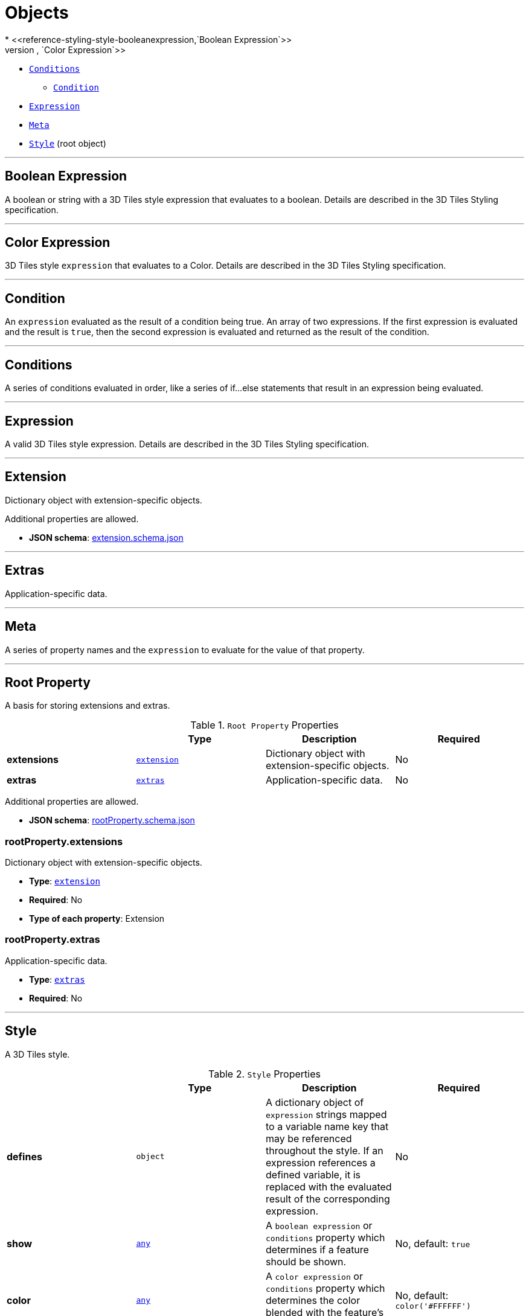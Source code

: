= Objects
* <<reference-styling-style-booleanexpression,`Boolean Expression`>>
* <<reference-styling-style-colorexpression,`Color Expression`>>
* <<reference-styling-style-conditions,`Conditions`>>
** <<reference-styling-style-conditions-condition,`Condition`>>
* <<reference-styling-style-expression,`Expression`>>
* <<reference-styling-style-meta,`Meta`>>
* <<reference-styling-style,`Style`>> (root object)


'''
[#reference-styling-style-booleanexpression]
== Boolean Expression

A boolean or string with a 3D Tiles style expression that evaluates to a boolean. Details are described in the 3D Tiles Styling specification.



'''
[#reference-styling-style-colorexpression]
== Color Expression

3D Tiles style `expression` that evaluates to a Color. Details are described in the 3D Tiles Styling specification.



'''
[#reference-styling-style-conditions-condition]
== Condition

An `expression` evaluated as the result of a condition being true. An array of two expressions. If the first expression is evaluated and the result is `true`, then the second expression is evaluated and returned as the result of the condition.



'''
[#reference-styling-style-conditions]
== Conditions

A series of conditions evaluated in order, like a series of if...else statements that result in an expression being evaluated.



'''
[#reference-styling-style-expression]
== Expression

A valid 3D Tiles style expression. Details are described in the 3D Tiles Styling specification.



'''
[#reference-styling-extension]
== Extension

Dictionary object with extension-specific objects.

Additional properties are allowed.

* **JSON schema**: link:schema/extension.schema.json[extension.schema.json]




'''
[#reference-styling-extras]
== Extras

Application-specific data.



'''
[#reference-styling-style-meta]
== Meta

A series of property names and the `expression` to evaluate for the value of that property.



'''
[#reference-styling-rootproperty]
== Root Property

A basis for storing extensions and extras.

.`Root Property` Properties
|===
|   |Type|Description|Required

|**extensions**
|<<reference-styling-extension,`extension`>>
|Dictionary object with extension-specific objects.
|No

|**extras**
|<<reference-styling-extras,`extras`>>
|Application-specific data.
|No

|===

Additional properties are allowed.

* **JSON schema**: link:schema/rootProperty.schema.json[rootProperty.schema.json]

=== rootProperty.extensions

Dictionary object with extension-specific objects.

* **Type**: <<reference-styling-extension,`extension`>>
* **Required**: No
* **Type of each property**: Extension

=== rootProperty.extras

Application-specific data.

* **Type**: <<reference-styling-extras,`extras`>>
* **Required**: No




'''
[#reference-styling-style]
== Style

A 3D Tiles style.

.`Style` Properties
|===
|   |Type|Description|Required

|**defines**
|`object`
|A dictionary object of `expression` strings mapped to a variable name key that may be referenced throughout the style. If an expression references a defined variable, it is replaced with the evaluated result of the corresponding expression.
|No

|**show**
|<<reference-styling-any,`any`>>
|A `boolean expression` or `conditions` property which determines if a feature should be shown.
|No, default: `true`

|**color**
|<<reference-styling-any,`any`>>
|A `color expression` or `conditions` property which determines the color blended with the feature's intrinsic color.
|No, default: `color('#FFFFFF')`

|**meta**
|<<reference-styling-style-meta,`style.meta`>>
|A `meta` object which determines the values of non-visual properties of the feature.
|No

|**extensions**
|<<reference-styling-extension,`extension`>>
|Dictionary object with extension-specific objects.
|No

|**extras**
|<<reference-styling-extras,`extras`>>
|Application-specific data.
|No

|===

Additional properties are allowed.

* **JSON schema**: link:schema/style.schema.json[style.schema.json]

=== Style.defines

A dictionary object of `expression` strings mapped to a variable name key that may be referenced throughout the style. If an expression references a defined variable, it is replaced with the evaluated result of the corresponding expression.

* **Type**: `object`
* **Required**: No
* **Type of each property**: `style.expression`

=== Style.show

A `boolean expression` or `conditions` property which determines if a feature should be shown.

* **Type**: <<reference-styling-any,`any`>>
* **Required**: No, default: `true`

=== Style.color

A `color expression` or `conditions` property which determines the color blended with the feature's intrinsic color.

* **Type**: <<reference-styling-any,`any`>>
* **Required**: No, default: `color('#FFFFFF')`

=== Style.meta

A `meta` object which determines the values of non-visual properties of the feature.

* **Type**: <<reference-styling-style-meta,`style.meta`>>
* **Required**: No

=== Style.extensions

Dictionary object with extension-specific objects.

* **Type**: <<reference-styling-extension,`extension`>>
* **Required**: No
* **Type of each property**: Extension

=== Style.extras

Application-specific data.

* **Type**: <<reference-styling-extras,`extras`>>
* **Required**: No




